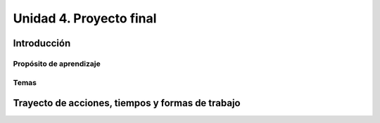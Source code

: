 Unidad 4. Proyecto final
========================================

Introducción
--------------

Propósito de aprendizaje
^^^^^^^^^^^^^^^^^^^^^^^^^^

Temas
^^^^^^

Trayecto de acciones, tiempos y formas de trabajo
---------------------------------------------------

